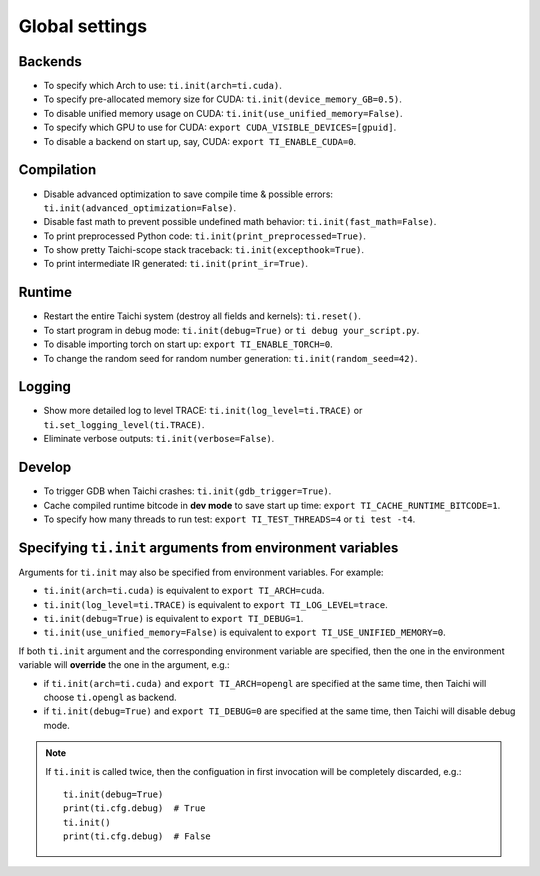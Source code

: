 Global settings
---------------

Backends
********

- To specify which Arch to use: ``ti.init(arch=ti.cuda)``.
- To specify pre-allocated memory size for CUDA: ``ti.init(device_memory_GB=0.5)``.
- To disable unified memory usage on CUDA: ``ti.init(use_unified_memory=False)``.
- To specify which GPU to use for CUDA: ``export CUDA_VISIBLE_DEVICES=[gpuid]``.
- To disable a backend on start up, say, CUDA: ``export TI_ENABLE_CUDA=0``.

Compilation
***********

- Disable advanced optimization to save compile time & possible errors: ``ti.init(advanced_optimization=False)``.
- Disable fast math to prevent possible undefined math behavior: ``ti.init(fast_math=False)``.
- To print preprocessed Python code: ``ti.init(print_preprocessed=True)``.
- To show pretty Taichi-scope stack traceback: ``ti.init(excepthook=True)``.
- To print intermediate IR generated: ``ti.init(print_ir=True)``.

Runtime
*******

- Restart the entire Taichi system (destroy all fields and kernels): ``ti.reset()``.
- To start program in debug mode: ``ti.init(debug=True)`` or ``ti debug your_script.py``.
- To disable importing torch on start up: ``export TI_ENABLE_TORCH=0``.
- To change the random seed for random number generation: ``ti.init(random_seed=42)``.

Logging
*******

- Show more detailed log to level TRACE: ``ti.init(log_level=ti.TRACE)`` or ``ti.set_logging_level(ti.TRACE)``.
- Eliminate verbose outputs: ``ti.init(verbose=False)``.

Develop
*******

- To trigger GDB when Taichi crashes: ``ti.init(gdb_trigger=True)``.
- Cache compiled runtime bitcode in **dev mode** to save start up time: ``export TI_CACHE_RUNTIME_BITCODE=1``.
- To specify how many threads to run test: ``export TI_TEST_THREADS=4`` or ``ti test -t4``.


Specifying ``ti.init`` arguments from environment variables
***********************************************************

Arguments for ``ti.init`` may also be specified from environment variables. For example:

- ``ti.init(arch=ti.cuda)`` is equivalent to ``export TI_ARCH=cuda``.
- ``ti.init(log_level=ti.TRACE)`` is equivalent to ``export TI_LOG_LEVEL=trace``.
- ``ti.init(debug=True)`` is equivalent to ``export TI_DEBUG=1``.
- ``ti.init(use_unified_memory=False)`` is equivalent to ``export TI_USE_UNIFIED_MEMORY=0``.

If both ``ti.init`` argument and the corresponding environment variable are specified, then
the one in the environment variable will **override** the one in the argument, e.g.:

- if ``ti.init(arch=ti.cuda)`` and ``export TI_ARCH=opengl`` are specified at the same time,
  then Taichi will choose ``ti.opengl`` as backend.
- if ``ti.init(debug=True)`` and ``export TI_DEBUG=0`` are specified at the same time,
  then Taichi will disable debug mode.

.. note::

    If ``ti.init`` is called twice, then the configuation in first invocation will be
    completely discarded, e.g.:

    ::

        ti.init(debug=True)
        print(ti.cfg.debug)  # True
        ti.init()
        print(ti.cfg.debug)  # False
